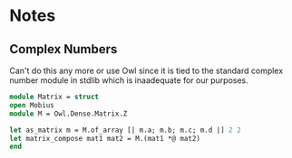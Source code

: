 * Notes

** Complex Numbers 
Can't do this any more or use Owl since it is tied to the standard complex
number module in stdlib which is inaadequate for our purposes.

#+begin_src ocaml
   module Matrix = struct
   open Mobius
   module M = Owl.Dense.Matrix.Z

   let as_matrix m = M.of_array [| m.a; m.b; m.c; m.d |] 2 2
   let matrix_compose mat1 mat2 = M.(mat1 *@ mat2)
   end
#+end_src
